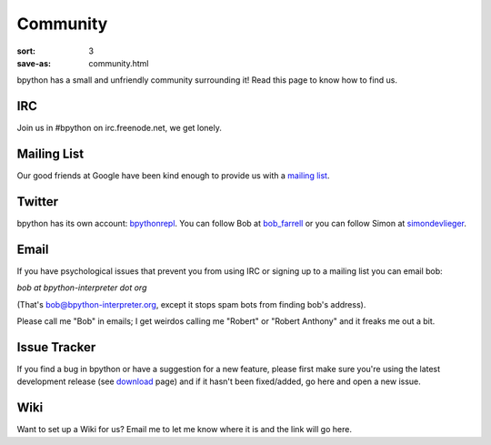 Community
#########

:sort: 3
:save-as: community.html

bpython has a small and unfriendly community surrounding it! Read this page to 
know how to find us.

IRC
===
Join us in #bpython on irc.freenode.net, we get lonely.

Mailing List
============
Our good friends at Google have been kind enough to provide us with a `mailing list`_.


Twitter
=======
bpython has its own account: bpythonrepl_. You can follow Bob at bob_farrell_ or
you can follow Simon at simondevlieger_.

Email
=====
If you have psychological issues that prevent you from using IRC or signing up
to a mailing list you can email bob:

`bob at bpython-interpreter dot org`

(That's bob@bpython-interpreter.org, except it stops spam bots from finding 
bob's address).

Please call me "Bob" in emails; I get weirdos calling me "Robert" or 
"Robert Anthony" and it freaks me out a bit.

Issue Tracker
=============
If you find a bug in bpython or have a suggestion for a new feature, please 
first make sure you're using the latest development release (see download_ 
page) and if it hasn't been fixed/added, go here and open a new issue.

Wiki
====
Want to set up a Wiki for us? Email me to let me know where it is and the link will go here.

.. _download: /downloads
.. _mailing list: https://groups.google.com/forum/#!forum/bpython
.. _bpythonrepl: http://twitter.com/bpythonrepl
.. _bob_farrell: http://twitter.com/bob_farrell
.. _simondevlieger: http://twitter.com/simondevlieger

